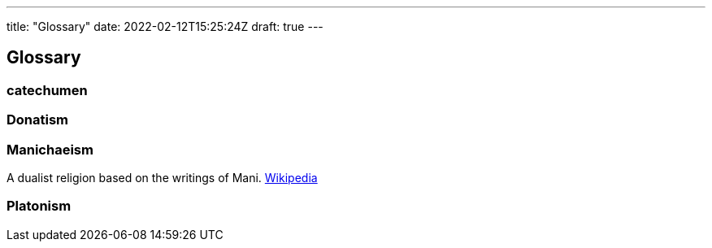 ---
title: "Glossary"
date: 2022-02-12T15:25:24Z
draft: true
---

## Glossary

### catechumen

### Donatism

### Manichaeism

A dualist religion based on the writings of Mani. 
https://en.wikipedia.org/wiki/Manichaeism[Wikipedia]

### Platonism


